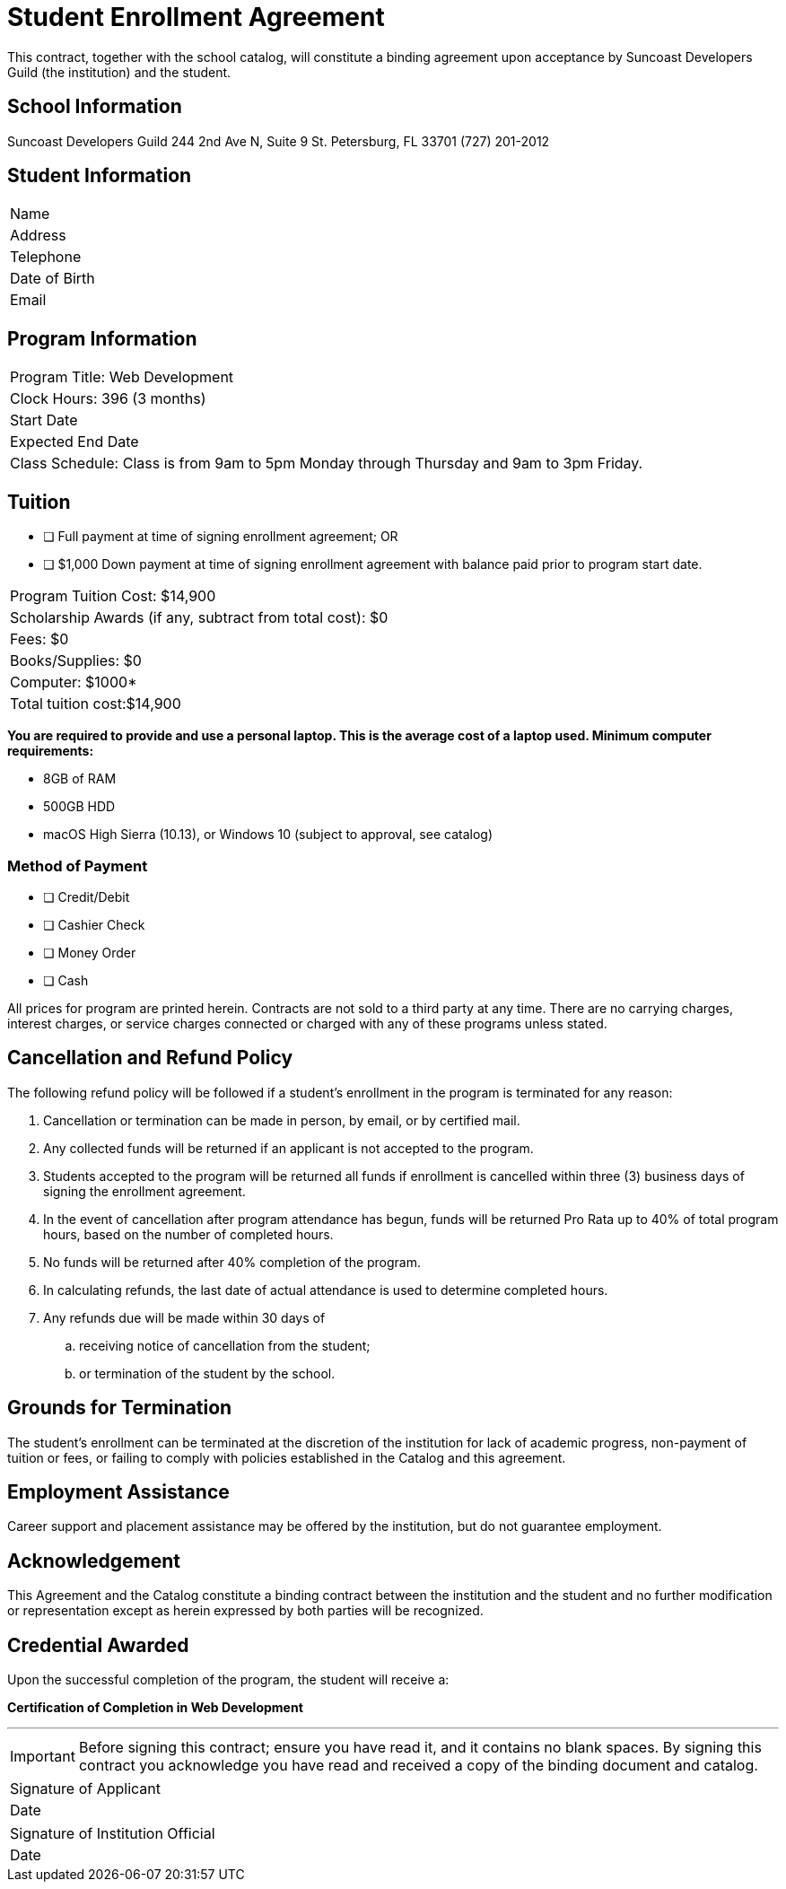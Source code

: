 = Student Enrollment Agreement

This contract, together with the school catalog, will constitute a binding agreement upon acceptance by Suncoast Developers Guild (the institution) and the student.

== School Information
Suncoast Developers Guild
244 2nd Ave N, Suite 9
St. Petersburg, FL 33701
(727) 201-2012

== Student Information

|===
|Name
|Address
|Telephone
|Date of Birth
|Email
|===

== Program Information

|===
|Program Title: Web Development
|Clock Hours: 396 (3 months)
|Start Date
|Expected End Date
|Class Schedule: Class is from 9am to 5pm Monday through Thursday and 9am to 3pm Friday.
|===

== Tuition

- [ ] Full payment at time of signing enrollment agreement; OR
- [ ] $1,000 Down payment at time of signing enrollment agreement with balance paid prior to program start date.

|===
|Program Tuition Cost: $14,900
|Scholarship Awards (if any, subtract from total cost): $0
|Fees: $0
|Books/Supplies: $0
|Computer: $1000*
|Total tuition cost:$14,900
|===

*You are required to provide and use a personal laptop. This is the average cost of a laptop used. Minimum computer requirements:*

- 8GB of RAM
- 500GB HDD
- macOS High Sierra (10.13), or Windows 10 (subject to approval, see catalog)

=== Method of Payment
   
- [ ] Credit/Debit
- [ ] Cashier Check
- [ ] Money Order
- [ ] Cash

All prices for program are printed herein. Contracts are not sold to a third party at any time. There are no carryingcharges, interest charges, or service charges connected or charged with any of these programs unless stated.

== Cancellation and Refund Policy

The following refund policy will be followed if a student's enrollment in the program is terminated for any reason:

. Cancellation or termination can be made in person, by email, or by certified mail.
. Any collected funds will be returned if an applicant is not accepted to the program.
. Students accepted to the program will be returned all funds if enrollment is cancelled within three (3) business days of signing the enrollment agreement.
. In the event of cancellation after program attendance has begun, funds will be returned Pro Rata up to 40% of total program hours, based on the number of completed hours.
. No funds will be returned after 40% completion of the program.
. In calculating refunds, the last date of actual attendance is used to determine completed hours.
. Any refunds due will be made within 30 days of
.. receiving notice of cancellation from the student;
.. or termination of the student by the school.

== Grounds for Termination

The student’s enrollment can be terminated at the discretion of the institution for lack of academic progress, non-payment of tuition or fees, or failing to comply with policies established in the Catalog and this agreement.

== Employment Assistance

Career support and placement assistance may be offered by the institution, but do not guarantee employment.

== Acknowledgement

This Agreement and the Catalog constitute a binding contract between the institution and the student and no further modification or representation except as herein expressed by both parties will be recognized.

== Credential Awarded

Upon the successful completion of the program, the student will receive a:

**Certification of Completion in Web Development**

---

IMPORTANT: Before signing this contract; ensure you have read it, and it contains no blank spaces. By signing this contract you acknowledge you have read and received a copy of the binding document and catalog.


|===
|Signature of Applicant +
|Date
|===

|===
|Signature of Institution Official +
|Date
|===


